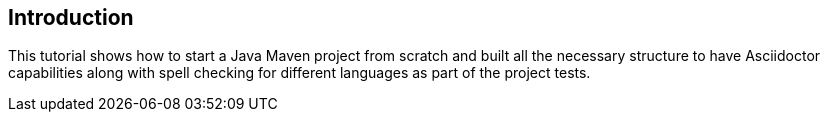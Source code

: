 == Introduction

This tutorial shows how to start a Java Maven project from scratch and built all the necessary structure to have Asciidoctor capabilities along with spell checking for different languages as part of the project tests.
